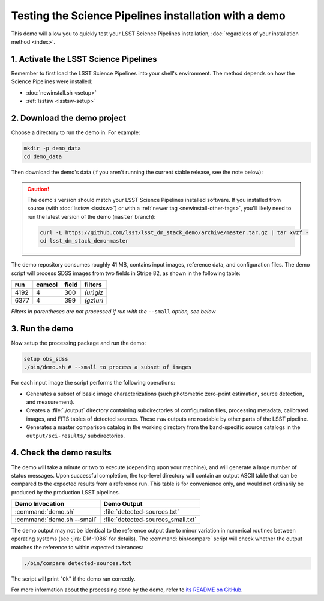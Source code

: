 ######################################################
Testing the Science Pipelines installation with a demo
######################################################

This demo will allow you to quickly test your LSST Science Pipelines installation, :doc:`regardless of your installation method <index>`.

1. Activate the LSST Science Pipelines
======================================

Remember to first load the LSST Science Pipelines into your shell's environment.
The method depends on how the Science Pipelines were installed:

- :doc:`newinstall.sh <setup>`
- :ref:`lsstsw <lsstsw-setup>`

2. Download the demo project
============================

Choose a directory to run the demo in.
For example:

.. code-block:: bash

   mkdir -p demo_data
   cd demo_data

Then download the demo's data (if you aren't running the current stable release, see the note below):

.. jinja:: default

   .. code-block:: bash

      curl -L https://github.com/lsst/lsst_dm_stack_demo/archive/{{ pipelines_demo_ref }}.tar.gz | tar xvzf -
      cd lsst_dm_stack_demo-{{ pipelines_demo_ref }}

.. caution::

   The demo's version should match your LSST Science Pipelines installed software.
   If you installed from source (with :doc:`lsstsw <lsstsw>`) or with a :ref:`newer tag <newinstall-other-tags>`, you'll likely need to run the latest version of the demo (``master`` branch):

   .. code-block:: bash

      curl -L https://github.com/lsst/lsst_dm_stack_demo/archive/master.tar.gz | tar xvzf -
      cd lsst_dm_stack_demo-master

The demo repository consumes roughly 41 MB, contains input images, reference data, and configuration files.
The demo script will process SDSS images from two fields in Stripe 82, as shown in the following table:

==== ====== ===== =========
run  camcol field filters
==== ====== ===== =========
4192 4      300   *(ur)giz*
6377 4      399   *(gz)uri*
==== ====== ===== =========

*Filters in parentheses are not processed if run with the* ``--small`` *option, see below*

3. Run the demo
===============

Now setup the processing package and run the demo:

.. code-block:: bash

   setup obs_sdss
   ./bin/demo.sh # --small to process a subset of images

For each input image the script performs the following operations:

- Generates a subset of basic image characterizations (such photometric zero-point estimation, source detection, and measurement).
- Creates a :file:`./output` directory containing subdirectories of configuration files, processing metadata, calibrated images, and FITS tables of detected sources.
  These ``raw`` outputs are readable by other parts of the LSST pipeline.
- Generates a master comparison catalog in the working directory from the band-specific source catalogs in the ``output/sci-results/`` subdirectories.

4. Check the demo results
=========================

The demo will take a minute or two to execute (depending upon your machine), and will generate a large number of status messages.
Upon successful completion, the top-level directory will contain an output ASCII table that can be compared to the expected results from a reference run.
This table is for convenience only, and would not ordinarily be produced by the production LSST pipelines.

========================== ==================================
Demo Invocation            Demo Output
========================== ==================================
:command:`demo.sh`         :file:`detected-sources.txt`
:command:`demo.sh --small` :file:`detected-sources_small.txt`
========================== ==================================

The demo output may not be identical to the reference output due to minor variation in numerical routines between operating systems (see :jira:`DM-1086` for details).
The :command:`bin/compare` script will check whether the output matches the reference to within expected tolerances:

.. code-block:: bash

   ./bin/compare detected-sources.txt

The script will print "``Ok``" if the demo ran correctly.

For more information about the processing done by the demo, refer to `its README on GitHub <https://github.com/lsst/lsst_dm_stack_demo>`_.
